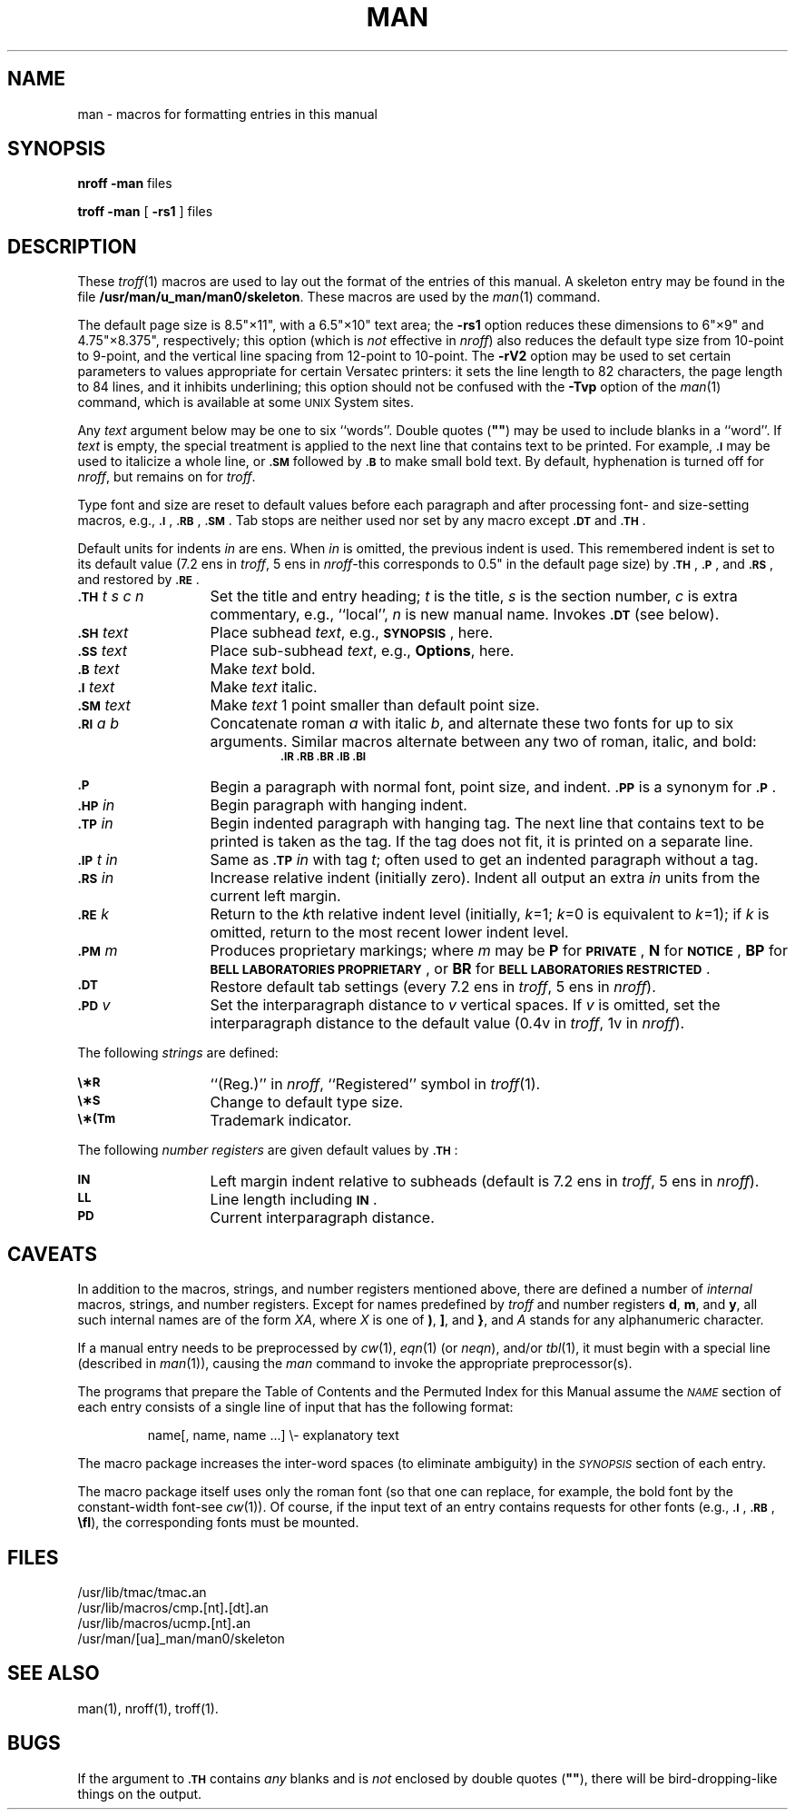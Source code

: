 .tr ~"
.if t .ds i \(fm\(fm
.if n .ds i ""
.TH MAN 5
.SH NAME
man \- macros for formatting entries in this manual
.SH SYNOPSIS
.B
nroff \-man
files
.PP
.B
troff \-man
[
.B \-rs1
] files
.SH DESCRIPTION
These
.IR troff (1)
macros are used to lay out the format of the entries of this manual.
A skeleton entry may be found in the file
.BR /usr/man/u_man/man0/skeleton .
These macros are used by the
.IR man (1)
command.
.PP
The default page size is 8.5\*i\(mu11\*i, with a 6.5\*i\(mu10\*i text area;
the
.B \-rs1
option reduces these dimensions to 6\*i\(mu9\*i and 4.75\*i\(mu8.375\*i, respectively;
this option (which is
.I not\^
effective in
.IR nroff )
also reduces the default type size from 10-point to 9-point, and the
vertical line spacing from 12-point to 10-point.
The
.B \-rV2
option may be used to set certain parameters to values
appropriate
for certain Versatec printers:
it sets the line length to 82 characters, the page length to
84 lines, and it inhibits underlining;
this option should not be confused with the
.B \-Tvp
option of the
.IR man (1)
command,
which is available at some
.SM UNIX
System sites.
.PP
Any
.I text\^
argument below may be one to six ``words''.
Double quotes
.RB ( ~~ )
may be used to include blanks in a ``word''.
If
.I text\^
is empty,
the special treatment is applied to
the next line that contains text to be printed.
For example,
.SM
.B \&.I
may be used to italicize a whole line, or
.SM
.B \&.SM
followed by
.SM
.B \&.B
to make small bold text.
By default, hyphenation is turned off for
.IR nroff ,
but remains on for
.IR troff .
.PP
Type font and size are reset to default values
before each paragraph and after processing
font- and size-setting macros,
e.g.,
.SM
.BR \&.I\*S ,
.SM
.BR \&.RB\*S ,
.SM
.BR \&.SM\*S .
Tab stops are neither used nor set by any macro
except
.SM
.B \&.DT
and
.SM
.BR \&.TH\*S .
.PP
Default units for indents
.I in\^
are ens.
When
.I in\^
is omitted, the previous indent is used.
This remembered indent is set to its default value
(7.2 ens in
.IR troff ,
5 ens in
.IR nroff \-this
corresponds to 0.5\*i in the default page size)
by
.SM
.BR \&.TH\*S ,
.SM
.BR \&.P\*S ,
and
.SM
.BR \&.RS\*S ,
and restored by
.SM
.BR \&.RE\*S .
.PP
.PD 0
.TP "\w'.TH t s c n  'u"
.SM
.BI \&.TH " \*St s c n\^"
Set the title and entry heading;
.I t\^
is the title,
.I s\^
is the section number,
.I c\^
is extra commentary, e.g., ``local'',
.I n\^
is new manual name.
Invokes
.SM
.B \&.DT
(see below).
.TP
.SM
.BI \&.SH " \*Stext\^"
Place subhead
.IR text ,
e.g.,
.SM
.BR SYNOPSIS\*S ,
here.
.TP
.SM
.BI \&.SS " \*Stext\^"
Place sub-subhead
.IR text ,
e.g.,
.BR Options ,
here.
.TP
.SM
.BI \&.B " \*Stext\^"
Make
.I text\^
bold.
.TP
.SM
.BI \&.I " \*Stext\^"
Make
.I text\^
italic.
.TP
.SM
.BI \&.SM " \*Stext\^"
Make
.I text\^
1 point smaller than default point size.
.TP
.SM
.BI \&.RI " \*Sa b\^"
Concatenate roman
.I a\^
with italic
.IR b ,
and alternate these two fonts for up to six arguments.
Similar macros alternate between any two of roman,
italic, and bold:
.RS
.RS
.SM
.B "\&.IR   .RB   .BR   .IB   .BI"
.RE
.RE
.TP
.SM
.B \&.P
Begin a paragraph with normal font, point size, and indent.
.SM
.B \&.PP
is a synonym for
.SM
.BR \&.P \*S.
.TP
.SM
.BI \&.HP " \*Sin\^"
Begin paragraph with hanging indent.
.TP
.SM
.BI \&.TP " \*Sin\^"
Begin indented paragraph with hanging tag.
The next line that contains text to be printed is taken as the
tag.
If the tag does not fit, it is printed on a separate line.
.TP
.SM
.BI \&.IP " \*St in\^"
Same as
.SM
.BI \&.TP " \*Sin\^"
with tag
.IR t ;
often used to get an indented paragraph without a tag.
.TP
.SM
.BI \&.RS " \*Sin\^"
Increase relative indent (initially zero).
Indent all output an extra
.I in\^
units
from the current left margin.
.TP
.SM
.BI \&.RE " \*Sk\^"
Return to the
.IR k th
relative indent level
(initially,
.IR k =1;
.IR k =0
is equivalent to
.IR k =1);
if
.I k\^
is omitted, return to the most recent lower indent level.
.TP
.SM
.BI \&.PM " \*Sm\^"
Produces proprietary markings;
where
.I m\^
may be
.B P
for
.SM
.BR PRIVATE\*S ,
.B N
for
.SM
.BR NOTICE\*S ,
.B BP
for
.SM
.BR "BELL LABORATORIES PROPRIETARY\*S" ,
or
.B BR
for
.SM
.BR "BELL LABORATORIES RESTRICTED\*S" .
.TP
.SM
.B \&.DT
Restore default tab settings (every
7.2 ens in
.IR troff ,
5 ens in
.IR nroff ).
.TP
.SM
.BI \&.PD " \*Sv\^"
Set the interparagraph distance to
.I v\^
vertical spaces.
If
.I v\^
is omitted, set the interparagraph distance to the default value
(0.4v in
.IR troff ,
1v in
.IR nroff ).
.PD
.PP
The following
.I strings\^
are defined:
.PP
.PD 0
.TP "\w'.TH t s c n  'u"
.SM
.B \e\(**R
.if t \{\(rg
in
.IR troff ,
.B (Reg.)
in
.IR nroff . \}
.if n \{``(Reg.)''
in
.IR nroff ,
``Registered'' symbol in
.IR troff (1). \}
.TP
.SM
.B \e\(**S
Change to default type size.
.TP
.SM
.B \e\(**(Tm
Trademark indicator.
.PD
.PP
The following
.I "number registers\^"
are
given default values by
.SM
.BR \&.TH\*S :
.PP
.PD 0
.TP "\w'.TH t s c n  'u"
.SM
.B IN
Left margin indent relative to subheads
(default is
7.2 ens in
.IR troff ,
5 ens in
.IR nroff ).
.TP
.SM
.B LL
Line length including
.SM
.BR IN \*S.
.TP
.SM
.B PD
Current interparagraph distance.
.PD
.SH CAVEATS
In addition to the macros, strings, and number registers mentioned
above, there are defined a number of
.I internal\^
macros, strings, and number registers.
Except for names predefined by
.I troff
and number registers
.BR d ,
.BR m ,
and
.BR y ,
all such internal names are of the
form
.IR XA ,
where
.I X\^
is
one of
.BR ) ,
.BR ] ,
and
.BR } ,
and
.I A\^
stands for any alphanumeric character.
.PP
If a manual entry needs to be preprocessed by
.IR cw (1),
.IR eqn (1)
(or
.IR neqn ),
and/or
.IR tbl (1),
it must begin with a special line
(described in
.IR man (1)),
causing the
.I man\^
command to invoke the appropriate preprocessor(s).
.PP
The programs that prepare the Table of Contents and the Permuted
Index for this Manual assume the
.SM
.I NAME\*S\^
section of each entry consists of a single line of input that has the following
format:
.IP
name[, \|name, \|name \|.\|.\|.] \|\e\- \|explanatory \|text
.PP
The macro package increases the inter-word spaces (to eliminate ambiguity)
in the
.SM
.I SYNOPSIS\*S\^
section of each entry.
.PP
The macro package itself uses only the roman font
(so that one can replace, for example, the bold font by the constant-width
font\-see
.IR cw (1)).
Of course, if the input text
of an entry
contains
requests for other fonts (e.g.,
.SM
.BR \&.I\*S ,
.SM
.BR \&.RB\*S ,
.BR \efI ),
the corresponding fonts must be mounted.
.SH FILES
/usr/lib/tmac/tmac\f3.\fPan
.br
/usr/lib/macros/cmp\f3.\fP[nt]\f3.\fP[dt]\f3.\fPan
.br
/usr/lib/macros/ucmp\f3.\fP[nt]\f3.\fPan
.br
/usr/man/[ua]_man/man0/skeleton
.br
.ne 8v
.SH SEE ALSO
man(1), nroff(1), troff(1).
.SH BUGS
If the argument to
.B
.SM \&.TH
contains
.I any\^
blanks and is
.I not\^
enclosed by double quotes
.RB ( ~~ ),
there will be bird-dropping-like things on the output.
.br
.tr ~~
.\"	@(#)man.5	5.2 of 5/18/82
